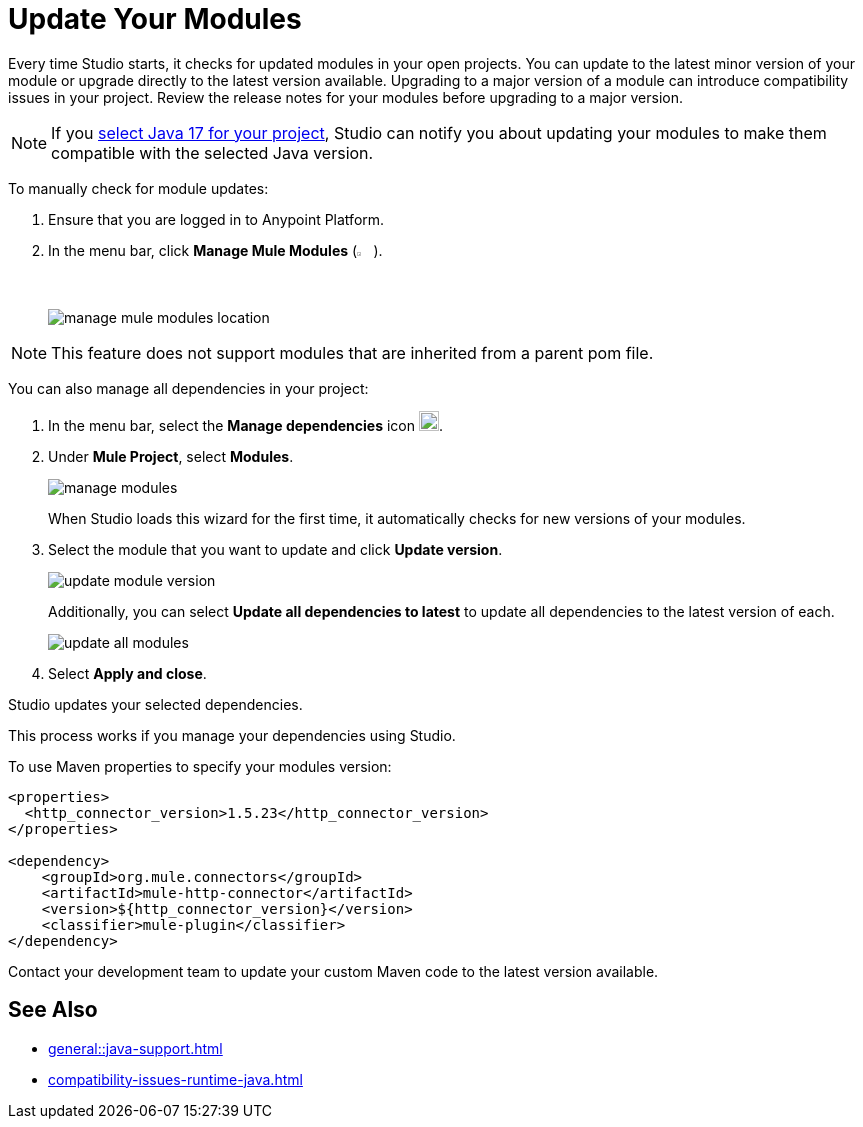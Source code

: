 = Update Your Modules

Every time Studio starts, it checks for updated modules in your open projects. You can update to the latest minor version of your module or upgrade directly to the latest version available. Upgrading to a major version of a module can introduce compatibility issues in your project. Review the release notes for your modules before upgrading to a major version.

NOTE: If you xref:change-jdk-config-in-projects.adoc[select Java 17 for your project], Studio can notify you about updating your modules to make them compatible with the selected Java version.

To manually check for module updates:

. Ensure that you are logged in to Anypoint Platform.
. In the menu bar, click *Manage Mule Modules* (image:manage-mule-modules-icon.png[2%,2%]).
+
image::manage-mule-modules-location.png[]

NOTE: This feature does not support modules that are inherited from a parent pom file.

You can also manage all dependencies in your project:

. In the menu bar, select the *Manage dependencies* icon image:manage-dependencies.png[20,20].
. Under *Mule Project*, select *Modules*.
+
image::manage-modules.png[]
+
When Studio loads this wizard for the first time, it automatically checks for new versions of your modules.
. Select the module that you want to update and click *Update version*.
+
image::update-module-version.png[]
+
Additionally, you can select *Update all dependencies to latest* to update all dependencies to the latest version of each.
+
image::update-all-modules.png[]
. Select *Apply and close*.

Studio updates your selected dependencies.

This process works if you manage your dependencies using Studio. 

To use Maven properties to specify your modules version:

[source,XML,linenums]
--
<properties>
  <http_connector_version>1.5.23</http_connector_version>
</properties>

<dependency>
    <groupId>org.mule.connectors</groupId>
    <artifactId>mule-http-connector</artifactId>
    <version>${http_connector_version}</version>
    <classifier>mule-plugin</classifier>
</dependency>
--

Contact your development team to update your custom Maven code to the latest version available.

== See Also

* xref:general::java-support.adoc[]
* xref:compatibility-issues-runtime-java.adoc[]
